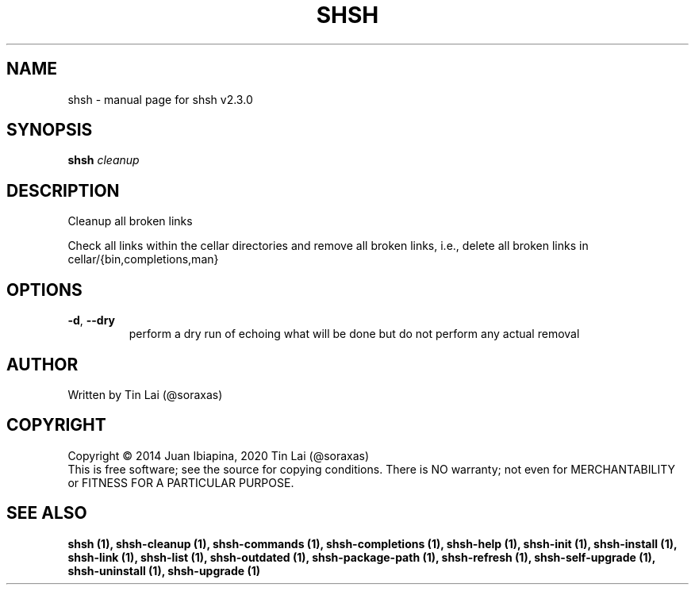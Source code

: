 .\" DO NOT MODIFY THIS FILE!  It was generated by help2man 1.47.15.
.TH SHSH "1" "July 2020" "shell script handler v2.3.0" "User Commands"
.SH NAME
shsh \- manual page for shsh v2.3.0
.SH SYNOPSIS
.B shsh
\fI\,cleanup\/\fR
.SH DESCRIPTION
Cleanup all broken links
.PP
Check all links within the cellar directories and remove all broken
links, i.e., delete all broken links in cellar/{bin,completions,man}
.SH OPTIONS
.TP
\fB\-d\fR, \fB\-\-dry\fR
perform a dry run of echoing what will be done
but do not perform any actual removal
.SH AUTHOR
Written by Tin Lai (@soraxas)
.SH COPYRIGHT
Copyright \(co 2014 Juan Ibiapina, 2020 Tin Lai (@soraxas)
.br
This is free software; see the source for copying conditions.  There is NO
warranty; not even for MERCHANTABILITY or FITNESS FOR A PARTICULAR PURPOSE.
.SH "SEE ALSO"
.B shsh (1),
.B shsh-cleanup (1),
.B shsh-commands (1),
.B shsh-completions (1),
.B shsh-help (1),
.B shsh-init (1),
.B shsh-install (1),
.B shsh-link (1),
.B shsh-list (1),
.B shsh-outdated (1),
.B shsh-package-path (1),
.B shsh-refresh (1),
.B shsh-self-upgrade (1),
.B shsh-uninstall (1),
.B shsh-upgrade (1)
